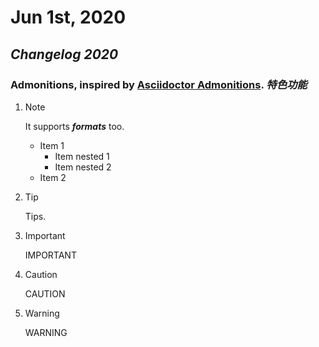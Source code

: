 * Jun 1st, 2020
** [[Changelog 2020]]
*** Admonitions, inspired by [[https://asciidoctor.org/docs/user-manual/#admonition][Asciidoctor Admonitions]]. [[特色功能]]
**** Note
     #+BEGIN_NOTE
     It supports */formats/* too.
     - Item 1
       - Item nested 1
       - Item nested 2
     - Item 2
     #+END_NOTE

**** Tip
     #+BEGIN_TIP
     Tips.
     #+END_TIP

**** Important
     #+BEGIN_IMPORTANT
     IMPORTANT
     #+END_IMPORTANT

**** Caution
     #+BEGIN_CAUTION
     CAUTION
     #+END_CAUTION

**** Warning
     #+BEGIN_WARNING
     WARNING
     #+END_WARNING
